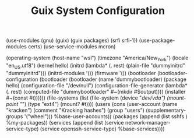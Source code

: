 #+TITLE: Guix System Configuration
#+PROPERTY: header-args:scheme :tangle wsl-config.scm

(use-modules (gnu) (guix) (guix packages) (srfi srfi-1))
(use-package-modules certs)
(use-service-modules mcron)

(operating-system
  (host-name "wsl")
  (timezone "America/New_York")
  (locale "en_US.utf8")
  (kernel hello)
    (initrd (lambda* (. rest) (plain-file "dummyinitrd" "dummyinitrd")))
    (initrd-modules '())
    (firmware '())
  (bootloader
    (bootloader-configuration
      (bootloader
        (bootloader
          (name 'dummybootloader)
          (package hello)
          (configuration-file "/dev/null")
          (configuration-file-generator (lambda* (. rest) (computed-file "dummybootloader" #~(mkdir #$output))))
          (installer #~(const #t))))))
  (file-systems (list (file-system
                        (device "/dev/vda")
                        (mount-point "/")
                        (type "ext4")
                        (mount? #t))))
  (users (cons (user-account
                (name "kracken")
                (comment "Kracking hashes")
                (group "users")
                (supplementary-groups '("wheel")))
               %base-user-accounts))
  (packages
    (append
      (list
      sshfs
      )
  %my-packages))
  (services
    (append
      (list (service network-manager-service-type)
            (service openssh-service-type)
      %base-services))))